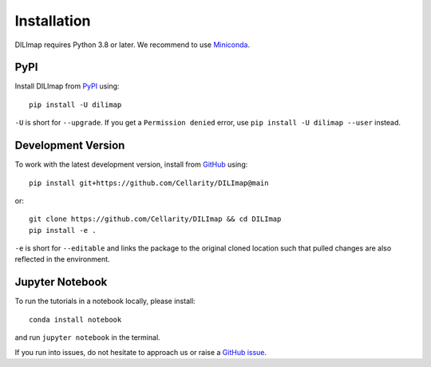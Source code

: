 Installation
------------

DILImap requires Python 3.8 or later. We recommend to use Miniconda_.

PyPI
^^^^

Install DILImap from PyPI_ using::

    pip install -U dilimap

``-U`` is short for ``--upgrade``.
If you get a ``Permission denied`` error, use ``pip install -U dilimap --user`` instead.


Development Version
^^^^^^^^^^^^^^^^^^^

To work with the latest development version, install from GitHub_ using::

   pip install git+https://github.com/Cellarity/DILImap@main

or::

    git clone https://github.com/Cellarity/DILImap && cd DILImap
    pip install -e .

``-e`` is short for ``--editable`` and links the package to the original cloned
location such that pulled changes are also reflected in the environment.


Jupyter Notebook
^^^^^^^^^^^^^^^^

To run the tutorials in a notebook locally, please install::

   conda install notebook

and run ``jupyter notebook`` in the terminal.


If you run into issues, do not hesitate to approach us or raise a `GitHub issue`_.

.. _Rodia: https://python-packages-dev.cellarity.com/rodia/
.. _Miniconda: http://conda.pydata.org/miniconda.html
.. _PyPI: https://pypi.org/project/dilimap
.. _Github: https://github.com/Cellarity/DILImap
.. _`Github issue`: https://github.com/Cellarity/DILImap/issues/new/choose
